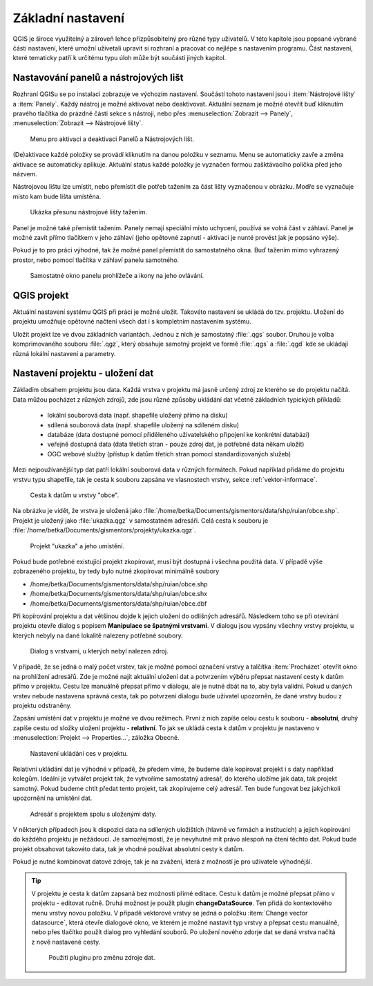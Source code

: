 Základní nastavení
------------------

QGIS je široce využitelný a zároveň lehce přizpůsobitelný pro různé typy
uživatelů. V této kapitole jsou popsané vybrané části nastavení, které umožní
uživetali upravit si rozhraní a pracovat co nejlépe s nastavením programu.
Část nastavení, které tematicky patří k  určitému typu úloh může být součástí jiných kapitol.


Nastavování panelů a nástrojových lišt
======================================

Rozhraní QGISu se po instalaci zobrazuje ve výchozím nastavení. Součástí tohoto
nastavení jsou i :item:`Nástrojové lišty` a :item:`Panely`. 
Každý nástroj je možné aktivovat nebo deaktivovat. Aktuální seznam je možné otevřít
buď kliknutím pravého tlačítka do prázdné části sekce s nástroji, nebo přes
:menuselection:`Zobrazit --> Panely`, :menuselection:`Zobrazit --> Nástrojové
lišty`.

.. figure:: images/view_panel_toolbar.png
   :class: medium

   Menu pro aktivaci a deaktivaci Panelů a Nástrojových lišt.
   
(De)aktivace každé položky se provádí kliknutím na danou položku v seznamu. Menu
se automaticky zavře a změna aktivace se automaticky aplikuje. Aktuální status
každé položky je vyznačen  formou zašktávacího políčka  před jeho názvem.

Nástrojovou lištu lze umístit, nebo přemístit dle potřeb tažením za část lišty
vyznačenou v obrázku. Modře se vyznačuje místo kam bude lišta umístěna.

.. figure:: images/move_toolbar.png
   :class: large

   Ukázka přesunu nástrojové lišty tažením.
 
Panel je možné také přemístit tažením. Panely nemají speciální místo uchycení,
používá se volná část v záhlaví. Panel je možné zavít přímo tlačítkem v jeho
záhlaví (jeho opětovné zapnutí - aktivaci je nunté provést jak je popsáno
výše).

Pokud je to pro práci výhodné, tak že možné panel přemístit do samostatného
okna. Buď tažením mimo vyhrazený prostor, nebo pomocí tlačítka v záhlaví
panelu samotného.

.. figure:: images/panel_docking.png
   :class: large

   Samostatné okno panelu prohlížeče a ikony na jeho ovlávání.
   
.. index::
   single: QGIS projekt

QGIS projekt
============

Aktuální nastavení systému QGIS při práci je možné uložit. Takovéto
nastavení se ukládá do tzv. projektu. Uložení do projektu umožňuje
opětovné načtení všech dat i s kompletním nastavením systému.

Uložit projekt lze ve dvou základních variantách. Jednou z nich je
samostatný :file:`.qgs` soubor. Druhou je volba komprimovaného souboru
:file:`.qgz`, který obsahuje samotný projekt ve formě :file:`.qgs` a
:file:`.qgd` kde se ukládají různá lokální nastavení a parametry.

.. figure:: images/project.png
    :scale-latex: 85

    Volba typu uložení projektu.

.. noteadvanced:: QGIS projekt je ukládán jako XML soubor. Vzhledem k
   tomu, že se jedná o textový formát, lze jej editovat i mimo samotný
   QGIS. Je však nutné znát strukturu formátu, a proto tento postup
   lze doporučit pro opravdu pokročilé uživatele a spíše v extrémních
   případech. Soubor :file:`.qgd` je souborová SQLite databáze projektu.
   Lze ji také upravovat nezávisle na projektu pomocí běžných nástrojů
   pro SQLite databázi.



Nastavení projektu - uložení dat
================================

Základím obsahem projektu jsou data. Každá vrstva v projektu má jasně určený
zdroj ze kterého se do projektu načítá. 
Data můžou pocházet z různých zdrojů, zde jsou různé způsoby ukládání dat
včetně základních typických příkladů:
 * lokální souborová data (např. shapefile uložený přímo na disku)
 * sdílená souborová data (např. shapefile uložený na sdíleném disku)
 * databáze (data dostupné pomocí přiděleného uživatelského připojení ke konkrétní databázi)
 * veřejně dostupná data (data třetích stran - pouze zdroj dat, je potřebné data někam uložit)
 * OGC webové služby (přístup k datům třetích stran pomocí standardizovaných služeb)
 
Mezi nejpoužívanější typ dat patří lokální souborová data v různých formátech.
Pokud například přidáme do projektu vrstvu typu shapefile, tak je cesta k
souboru zapsána ve vlasnostech vrstvy, sekce :ref:`vektor-informace`.

.. figure:: images/data_path.png
   :class: medium

   Cesta k datům u vrstvy "obce".
   
Na obrázku je vidět, že vrstva je uložená jako
:file:`/home/betka/Documents/gismentors/data/shp/ruian/obce.shp`. Projekt
je uložený jako :file:`ukazka.qgz` v samostatném adresáři. Celá cesta k
souboru je :file:`/home/betka/Documents/gismentors/projekty/ukazka.qgz`.

.. figure:: images/project_path1.png
   :class: large

   Projekt "ukazka" a jeho umístění.
   
Pokud bude potřebné existující projekt zkopírovat, musí být dostupná i všechna
použitá data. V případě výše zobrazeného projektu, by tedy bylo nutné
zkopírovat minimálně soubory

- /home/betka/Documents/gismentors/data/shp/ruian/obce.shp
- /home/betka/Documents/gismentors/data/shp/ruian/obce.shx
- /home/betka/Documents/gismentors/data/shp/ruian/obce.dbf

Při kopírování projektu a dat většinou dojde k jejich uložení do odlišných
adresářů. Následkem toho se při otevírání projektu otevře dialog s popisem
**Manipulace se špatnými vrstvami**. V dialogu jsou vypsány všechny vrstvy
projektu, u kterých nebyly na dané lokalitě nalezeny potřebné soubory.

.. figure:: images/project_wrong_path.png
   :class: large

   Dialog s vrstvami, u kterých nebyl nalezen zdroj.
   
V případě, že se jedná o malý počet vrstev, tak je možné pomocí označení vrstvy
a talčítka :item:`Procházet` otevřít okno na prohlížení adresářů. Zde je možné
najít aktuální uložení dat a potvrzením výběru přepsat nastavení cesty k datům
přímo v projektu. Cestu lze manuálně přepsat přímo v dialogu, ale je nutné dbát
na to, aby byla validní. Pokud u daných vrstev nebude nastavena správná cesta,
tak po potvrzení dialogu bude uživatel upozorněn, že dané vrstvy budou z
projektu odstraněny.

Zapsání umístění dat v projektu je možné ve dvou režimech. První z nich zapíše
celou cestu k souboru - **absolutní**, druhý zapíše cestu od složky uložení
projektu - **relativní**.
To jak se ukládá cesta k datům v projektu je nastaveno v
:menuselection:`Projekt --> Properties...`, záložka Obecné.

.. figure:: images/project_path2.png
   :class: medium

   Nastavení ukládání ces v projektu.
   
Relativní ukládání dat je výhodné v případě, že předem víme, že budeme dále
kopírovat projekt i s daty například kolegům. Ideální je  vytvářet projekt tak,
že vytvoříme samostatný adresář, do kterého uložíme jak data, tak projekt
samotný. Pokud budeme chtít předat tento projekt, tak zkopírujeme celý adresář.
Ten bude fungovat bez jakýchkoli upozornění na umístění dat.

.. figure:: images/project_directory.png
   :class: medium

   Adresář s projektem spolu s uloženými daty.

V některých případech jsou k dispozici data na sdílených uložištích (hlavně ve
firmách a institucích) a jejich kopírování do každého projektu je nežádoucí.
Je samozřejmostí, že je nevyhutné mít právo alespoň na čtení těchto dat.
Pokud bude projekt obsahovat takovéto data, tak je vhodné používat absolutní
cesty k datům.

Pokud je nutné kombinovat datové zdroje, tak je na zvážení, která z možností
je pro uživatele výhodnější.

.. tip:: V projektu je cesta k datům zapsaná bez možnosti přímé editace. Cestu
         k datům je možné přepsat přímo v projektu - editovat ručně.
         Druhá možnost je použít plugin **changeDataSource**. Ten přidá do
         kontextového menu vrstvy novou položku. V případě vektorové vrstvy
         se jedná o položku :item:`Change vector datasource`, která otevře
         dialogové okno, ve kterém je možné nastavit typ vrstvy a přepsat cestu
         manuálně, nebo přes tlačítko použít dialog pro vyhledání souborů.
         Po uložení nového zdorje dat se daná vrstva načítá z nově nastavené
         cesty.
         
         .. figure:: images/change_data_source.png
            :class: medium

            Použití pluginu pro změnu zdroje dat.
   

